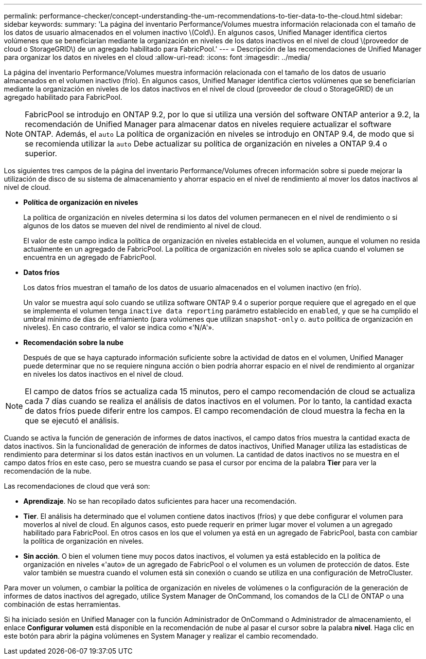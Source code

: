 ---
permalink: performance-checker/concept-understanding-the-um-recommendations-to-tier-data-to-the-cloud.html 
sidebar: sidebar 
keywords:  
summary: 'La página del inventario Performance/Volumes muestra información relacionada con el tamaño de los datos de usuario almacenados en el volumen inactivo \(Cold\). En algunos casos, Unified Manager identifica ciertos volúmenes que se beneficiarían mediante la organización en niveles de los datos inactivos en el nivel de cloud \(proveedor de cloud o StorageGRID\) de un agregado habilitado para FabricPool.' 
---
= Descripción de las recomendaciones de Unified Manager para organizar los datos en niveles en el cloud
:allow-uri-read: 
:icons: font
:imagesdir: ../media/


[role="lead"]
La página del inventario Performance/Volumes muestra información relacionada con el tamaño de los datos de usuario almacenados en el volumen inactivo (frío). En algunos casos, Unified Manager identifica ciertos volúmenes que se beneficiarían mediante la organización en niveles de los datos inactivos en el nivel de cloud (proveedor de cloud o StorageGRID) de un agregado habilitado para FabricPool.

[NOTE]
====
FabricPool se introdujo en ONTAP 9.2, por lo que si utiliza una versión del software ONTAP anterior a 9.2, la recomendación de Unified Manager para almacenar datos en niveles requiere actualizar el software ONTAP. Además, el `auto` La política de organización en niveles se introdujo en ONTAP 9.4, de modo que si se recomienda utilizar la `auto` Debe actualizar su política de organización en niveles a ONTAP 9.4 o superior.

====
Los siguientes tres campos de la página del inventario Performance/Volumes ofrecen información sobre si puede mejorar la utilización de disco de su sistema de almacenamiento y ahorrar espacio en el nivel de rendimiento al mover los datos inactivos al nivel de cloud.

* *Política de organización en niveles*
+
La política de organización en niveles determina si los datos del volumen permanecen en el nivel de rendimiento o si algunos de los datos se mueven del nivel de rendimiento al nivel de cloud.

+
El valor de este campo indica la política de organización en niveles establecida en el volumen, aunque el volumen no resida actualmente en un agregado de FabricPool. La política de organización en niveles solo se aplica cuando el volumen se encuentra en un agregado de FabricPool.

* *Datos fríos*
+
Los datos fríos muestran el tamaño de los datos de usuario almacenados en el volumen inactivo (en frío).

+
Un valor se muestra aquí solo cuando se utiliza software ONTAP 9.4 o superior porque requiere que el agregado en el que se implementa el volumen tenga `inactive data reporting` parámetro establecido en `enabled`, y que se ha cumplido el umbral mínimo de días de enfriamiento (para volúmenes que utilizan `snapshot-only` o. `auto` política de organización en niveles). En caso contrario, el valor se indica como «'N/A'».

* *Recomendación sobre la nube*
+
Después de que se haya capturado información suficiente sobre la actividad de datos en el volumen, Unified Manager puede determinar que no se requiere ninguna acción o bien podría ahorrar espacio en el nivel de rendimiento al organizar en niveles los datos inactivos en el nivel de cloud.



[NOTE]
====
El campo de datos fríos se actualiza cada 15 minutos, pero el campo recomendación de cloud se actualiza cada 7 días cuando se realiza el análisis de datos inactivos en el volumen. Por lo tanto, la cantidad exacta de datos fríos puede diferir entre los campos. El campo recomendación de cloud muestra la fecha en la que se ejecutó el análisis.

====
Cuando se activa la función de generación de informes de datos inactivos, el campo datos fríos muestra la cantidad exacta de datos inactivos. Sin la funcionalidad de generación de informes de datos inactivos, Unified Manager utiliza las estadísticas de rendimiento para determinar si los datos están inactivos en un volumen. La cantidad de datos inactivos no se muestra en el campo datos fríos en este caso, pero se muestra cuando se pasa el cursor por encima de la palabra *Tier* para ver la recomendación de la nube.

Las recomendaciones de cloud que verá son:

* *Aprendizaje*. No se han recopilado datos suficientes para hacer una recomendación.
* *Tier*. El análisis ha determinado que el volumen contiene datos inactivos (fríos) y que debe configurar el volumen para moverlos al nivel de cloud. En algunos casos, esto puede requerir en primer lugar mover el volumen a un agregado habilitado para FabricPool. En otros casos en los que el volumen ya está en un agregado de FabricPool, basta con cambiar la política de organización en niveles.
* *Sin acción*. O bien el volumen tiene muy pocos datos inactivos, el volumen ya está establecido en la política de organización en niveles «'auto» de un agregado de FabricPool o el volumen es un volumen de protección de datos. Este valor también se muestra cuando el volumen está sin conexión o cuando se utiliza en una configuración de MetroCluster.


Para mover un volumen, o cambiar la política de organización en niveles de volúmenes o la configuración de la generación de informes de datos inactivos del agregado, utilice System Manager de OnCommand, los comandos de la CLI de ONTAP o una combinación de estas herramientas.

Si ha iniciado sesión en Unified Manager con la función Administrador de OnCommand o Administrador de almacenamiento, el enlace *Configurar volumen* está disponible en la recomendación de nube al pasar el cursor sobre la palabra *nivel*. Haga clic en este botón para abrir la página volúmenes en System Manager y realizar el cambio recomendado.
